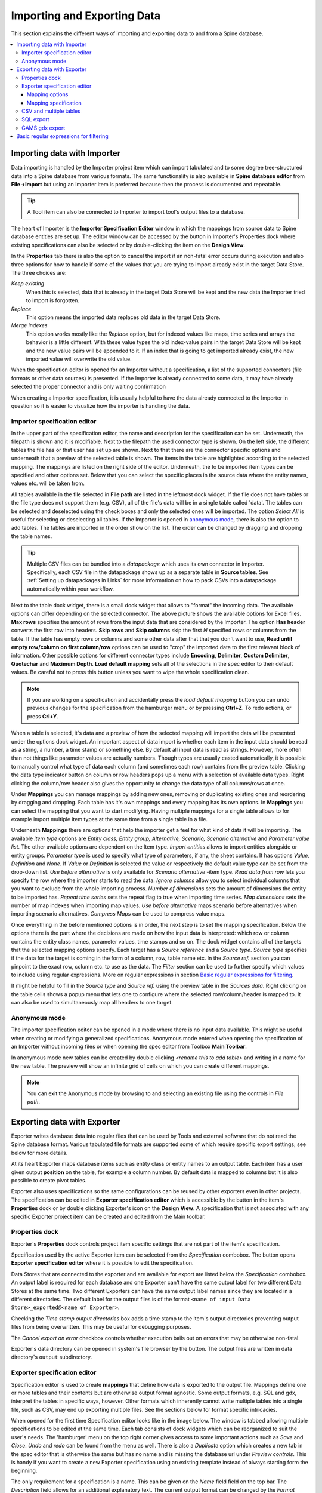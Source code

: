 ..  Importing and exporting data

.. |open-folder| image:: ../../spinetoolbox/ui/resources/menu_icons/folder-open-solid.svg
   :width: 16
.. |wrench| image:: ../../spinetoolbox/ui/resources/wrench.svg
   :width: 16

.. _Importing and exporting data:


****************************
Importing and Exporting Data
****************************

This section explains the different ways of importing and exporting data to and from a Spine database.

.. contents::
   :local:

Importing data with Importer
****************************

Data importing is handled by the Importer project item
which can import tabulated and to some degree tree-structured data
into a Spine database from various formats.
The same functionality is also available in **Spine database editor** from **File->Import**
but using an Importer item is preferred because then the process is documented and repeatable.

.. tip::
   A Tool item can also be connected to Importer to import tool's output files to a database.

The heart of Importer is the **Importer Specification Editor** window in which the mappings from source data
to Spine database entities are set up. The editor window can be accessed
by the |wrench| button in Importer's Properties dock where existing specifications can also be selected
or by double-clicking the item on the **Design View**.

.. image:: img/importer_properties.png
   :align: center

In the **Properties** tab there is also the option to cancel the import if an non-fatal error occurs during execution and
also three options for how to handle if some of the values that you are trying to import already exist in the target Data Store.
The three choices are:

*Keep existing*
    When this is selected, data that is already in the target Data Store will
    be kept and the new data the Importer tried to import is forgotten.

*Replace*
    This option means the imported data replaces old data in the target Data Store.

*Merge indexes*
    This option works mostly like the *Replace* option,
    but for indexed values like maps, time series and arrays the behavior is a little different.
    With these value types the old index-value pairs in the target Data Store will be kept and the new value pairs will
    be appended to it. If an index that is going to get imported already exist, the new imported value will overwrite
    the old value.

When the specification editor is opened for an Importer without a specification, a list of the supported
connectors (file formats or other data sources) is presented.
If the Importer is already connected to some data, it may have already selected
the proper connector and is only waiting confirmation

.. image:: img/importer_connector_type.png
   :align: center

When creating a Importer specification, it is usually helpful to have the data already connected to the Importer in
question so it is easier to visualize how the importer is handling the data.

Importer specification editor
~~~~~~~~~~~~~~~~~~~~~~~~~~~~~

In the upper part of the specification editor, the name and description for the specification can be set.
Underneath, the filepath is shown and it is modifiable. Next to the filepath the used connector type
is shown. On the left side, the different tables the file has or that user has set up are shown. Next to that
there are the connector specific options and underneath that a preview of the selected table is shown. The items in
the table are highlighted according to the selected mapping. The mappings are listed on the right side of the editor.
Underneath, the to be imported item types can be specified and other options set. Below that
you can select the specific places in the source data where the entity names, values etc. will be taken from.

.. image:: img/import_editor_window.png
   :align: center

All tables available in the file selected in **File path** are listed in the leftmost dock widget.
If the file does not have tables or the file type does not support them (e.g. CSV), all of the file's data will be
in a single table called 'data'.
The tables can be selected and deselected using the check boxes
and only the selected ones will be imported.
The option *Select All* is useful for selecting or deselecting all tables.
If the Importer is opened in `anonymous mode`_, there is also the option to add tables.
The tables are imported in the order show on the list.
The order can be changed by dragging and dropping the table names.

.. tip:: Multiple CSV files can be bundled into a *datapackage* which uses its own connector in Importer.
   Specifically, each CSV file in the datapackage shows up as a separate table in **Source tables**.
   See :ref:`Setting up datapackages in Links` for more information on how to pack CSVs into a datapackage
   automatically within your workflow.

Next to the table dock widget, there is a small dock widget that allows to "format" the incoming data.
The available options can differ depending on the selected connector. The above picture shows the available
options for Excel files. **Max rows** specifies the amount of rows from the input data that are considered
by the Importer. The option **Has header** converts the first row into headers. **Skip rows** and **Skip columns**
skip the first *N* specified rows or columns from the table. If the table has empty rows or columns and some
other data after that that you don't want to use, **Read until empty row/column on first column/row** options
can be used to "crop" the imported data to the first relevant block of information. Other possible options for
different connector types include **Encoding**, **Delimiter**, **Custom Delimiter**, **Quotechar** and
**Maximum Depth**. **Load default mapping** sets all of the selections in the spec editor to their default values.
Be careful not to press this button unless you want to wipe the whole specification clean.

.. note:: If you are working on a specification and accidentally press the *load default mapping* button
          you can undo previous changes for the specification from the hamburger menu or by pressing **Ctrl+Z**.
          To redo actions, or press **Crl+Y**.

When a table is selected, it's data and a preview of how the selected mapping will
import the data will be presented under the options dock widget. An important aspect of data import is
whether each item in the input data should be read as a string, a number,
a time stamp or something else. By default all input data is read as strings.
However, more often than not things like parameter values are actually numbers. Though types are usually casted automatically,
it is possible to manually control what type of data each column (and sometimes each row) contains from the preview table.
Clicking the data type indicator button on column or row headers pops up a menu with a selection of available data types.
Right clicking the column/row header also gives the opportunity to change the data type of all columns/rows at once.

.. image:: img/import_editor_column_data_type_menu.png
   :align: center

Under **Mappings** you can manage mappings by adding new ones, removing or duplicating existing ones
and reordering by dragging and dropping.
Each table has it's own mappings and every mapping has its own options. In **Mappings** you can select the mapping
that you want to start modifying. Having multiple mappings for a single table allows to for example import
multiple item types at the same time from a single table in a file.

Underneath **Mappings** there are options that help the importer get a feel for what kind of data it will be importing.
The available *item type* options are *Entity class, Entity group, Alternative, Scenario,
Scenario alternative* and *Parameter value list*. The other available
options are dependent on the Item type. *Import entities* allows to import entities alongside
or entity groups. *Parameter type* is used to specify what type of parameters, if any, the sheet contains. It has options
*Value, Definition* and *None*. If *Value* or *Definition* is selected
the value or respectively the default value type can be set from the drop-down list. *Use before alternative* is only
available for *Scenario alternative* -item type. *Read data from row* lets you specify the row where the importer
starts to read the data. *Ignore columns* allow you to select individual columns that you want to exclude from the
whole importing process. *Number of dimensions* sets the amount of dimensions the entity to be imported has.
*Repeat time series* sets the repeat flag to true when importing time series. *Map dimensions* sets the
number of map indexes when importing map values. *Use before alternative* maps scenario before alternatives when
importing scenario alternatives. *Compress Maps* can be used to compress value maps.

Once everything in the before mentioned options is in order, the next step is to set the mapping specification.
Below the options there is the part where the decisions are made on how the input data is interpreted:
which row or column contains the entity class names, parameter values, time stamps and so on.
The dock widget contains all of the targets that the selected mapping options specify.
Each target has a *Source reference* and a *Source type*. *Source type* specifies if the data for the target
is coming in the form of a column, row, table name etc. In the *Source ref.* section you can pinpoint to the
exact row, column etc. to use as the data. The *Filter* section can be used to further specify which values to
include using regular expressions. More on regular expressions in section `Basic regular expressions for filtering`_.

It might be helpful to fill in the *Source type* and *Source ref.* using the preview table in the *Sources data*.
Right clicking on the table cells shows a popup menu that lets one to configure where the selected row/column/header
is mapped to. It can also be used to simultaneously map all headers to one target.

.. image:: img/import_editor_preview_table_mapping_menu.png
   :align: center

.. _anonymous mode:

Anonymous mode
~~~~~~~~~~~~~~

The importer specification editor can be opened in a mode where there is no input data available.
This might be useful when creating or modifying a generalized specifications.
Anonymous mode entered when opening the specification of an Importer without incoming files or when
opening the spec editor from Toolbox **Main Toolbar**.

.. image:: img/importer_spec_editor_anonymous_mode.png
   :align: center

In anonymous mode new tables can be created by double clicking *<rename this to add table>*
and writing in a name for the new table. The preview will show an infinite grid of cells on which you
can create different mappings.

.. note:: You can exit the Anonymous mode by browsing to and selecting an existing file using the controls in
   *File path*.

Exporting data with Exporter
****************************

Exporter writes database data into regular files that can be used by Tools and external software
that do not read the Spine database format. Various tabulated file formats are supported
some of which require specific export settings; see below for more details.

At its heart Exporter maps database items such as entity class or entity names to an output table.
Each item has a user given output **position** on the table, for example a column number.
By default data is mapped to columns but it is also possible to create pivot tables.

Exporter also uses specifications so the same configurations
can be reused by other exporters even in other projects.
The specification can be edited in **Exporter specification editor**
which is accessible by the |wrench| button in the item's **Properties** dock
or by double clicking Exporter's icon on the **Design View**.
A specification that is not associated with any specific Exporter project item can be created
and edited from the Main toolbar.

Properties dock
~~~~~~~~~~~~~~~

Exporter's **Properties** dock controls project item specific settings
that are not part of the item's specification.

.. image:: img/exporter_properties.png
   :align: center

Specification used by the active Exporter item can be selected from the *Specification* combobox.
The |wrench| button opens **Exporter specification editor**
where it is possible to edit the specification.

Data Stores that are connected to the exporter and are available for export are listed below
the *Specification* combobox. An output label is required for each database and one Exporter
can't have the same output label for two different Data Stores at the same time. Two different
Exporters can have the same output label names since they are located in a different directories.
The default label for the output files is of the format ``<name of input Data Store>_exported@<name of Exporter>``.

Checking the *Time stamp output directories* box adds a time stamp to the item's output directories
preventing output files from being overwritten. This may be useful for debugging purposes.

The *Cancel export on error* checkbox controls whether execution bails out on errors
that may be otherwise non-fatal.

Exporter's data directory can be opened in system's file browser by the |open-folder| button.
The output files are written in data directory's :literal:`output` subdirectory.

Exporter specification editor
~~~~~~~~~~~~~~~~~~~~~~~~~~~~~

Specification editor is used to create **mappings** that define how data is exported to the output file.
Mappings define one or more tables and their contents but are otherwise output format agnostic.
Some output formats, e.g. SQL and gdx, interpret the tables in specific ways, however.
Other formats which inherently cannot write multiple tables into a single file,
such as CSV, may end up exporting multiple files.
See the sections below for format specific intricacies.

When opened for the first time Specification editor looks like in the image below.
The window is tabbed allowing multiple specifications to be edited at the same time.
Each tab consists of dock widgets which can be reorganized to suit the user's needs.
The 'hamburger' menu on the top right corner gives access to some important actions
such as *Save* and *Close*. *Undo* and *redo* can be found from the menu as well.
There is also a *Duplicate* option which creates a new tab in the spec editor that
is otherwise the same but has no name and is missing the database url under *Preview
controls*. This is handy if you want to create a new Exporter specification using an
existing template instead of always starting form the beginning.

.. image:: img/exporter_specification_editor.png
   :align: center

The only requirement for a specification is a name.
This can be given on the *Name* field field on the top bar.
The *Description* field allows for an additional explanatory text.
The current output format can be changed by the *Format* combobox on *Export options* dock.

Specification's mappings are listed in the *Mappings* dock widget shown below.
The *Add* button adds a new mapping while the *Remove* button removes selected mappings.
Mappings can be renamed by double clicking their names on the list.
The checkbox in front of mapping's name shows if the mapping is currently enabled.
Only enabled mappings are exported when the Exporter is executed.
Use the *Toggle enabled* button to toggle the enabled state of all mappings at once.

.. image:: img/exporter_mappings_dock.png
   :align: center

The tables defined by the mappings are written in the order shown on the mapping list's *Write order* column.
This may be important if the tables need to be in certain order in the output file
or when multiple mappings output to a single table.
Mappings can be sorted by their write order by clicking the header of the *Write order* column.
The *Write earlier* and *Write later* buttons move the currently selected mapping up and down the list.

.. image:: img/exporter_preview_docks.png
   :align: center

A preview of what will be written to the output is available in the preview dock widgets.
To enable it, check the *Live preview* checkbox.
A database connection is needed to generate the preview.
The *Preview controls* dock provides widgets to choose an existing database or to load one from a file.
Once a database is available and the preview is enabled the mappings and the tables they would output
are listed on the *Preview tables* dock.
Selecting a table from the list shows the table's contents on the *Preview contents* dock.

.. note:: The preview is oblivious of any filters possibly set up in the workflow.
   Therefore, it may show entries, e.g. parameter values, that would be filtered out during execution.

Mapping options
---------------

The currently selected mapping is edited using the controls in *Mapping options* and *Mapping specification* docks.
The *Mapping options* dock contains controls that apply to the mapping as a whole, e.g. what data the output tables
contain. It is important to choose *Item type* correctly since it determines what database items the mapping outputs
and also dictates the mapping types that will be visible in the *Mapping specification* dock widget. It has options
*Entity class, Entity class with dimension parameter, Entity group, Alternative, Scenario,
Scenario alternative* and *Parameter value list*. The rest of the
options besides *Group function* are item type specific and may not be available for all selections.

.. image:: img/exporter_mapping_options_dock.png
   :align: center

Checking the *Always export header* checkbox outputs a table that has fixed headers even if the table is
otherwise empty. If *Item type* is Entity class, the *Entity dimensions* spinbox can be used
to specify the maximum number of entity's dimensions that the mapping is able to handle.
*Selected dimensions* option is only available for the *Entity class with dimension parameter* item
type and it is used to specify the entity dimension where the entity parameters are selected from.
Parameters can be outputted by choosing their value type using the *Parameter type* combobox. The *Value*
choice adds rows to *Mapping specification* for parameter values associated with individual entities while
*Default value* allows outputting parameters' default values. The maximum number of value dimensions in
case of indexed values (time series, maps, time patterns, arrays) the mapping can handle is controlled
by the *Parameter dimensions* spinbox. The *Fixed table name* checkbox enables giving a user defined
table name to the mapping's output table. In case the mapping is pivoted and *Mapping specification*
contains items that are *hidden*, it is possible that a number of data elements end up in the same
output table cell. The *Group function* combobox offers some basic functions to aggregate such data
into the cells.

Mapping specification
---------------------

.. image:: img/exporter_mapping_specification_dock.png
   :align: center

*Mapping specification* contains a table which defines the structure of the mapping's output tables.
Like mentioned before, the contents of the table depends on choices on *Mapping options*,
e.g. the item type, parameter type or dimensions.
Each row corresponds to an item in the database: entity class names, entity names, parameter values etc.
The item's name is given in the *Mapping type* column.
The colors help to identify the corresponding elements in the preview.

The *Map to* column defines the **position** of the item,
that is, where the item is written or otherwise used when the output tables are generated.
By default, a plain integral number in this column means that the item is written to that column in the output table.
From the other choices, *hidden* means that the item will not show on the output.
*Table name*, on the other hand, uses the item as output table names.
For example, outputting entity classes as table names will generate one new table for every entity class
in the database, each named after the class.
Each table in turn will contain the parameters and entities of the table's entity class.
If multiple mappings generate a table with a common name then each mapping appends to the same table
in the order specified by the *Write order* column on *Mappings* dock.

The *column header* position makes the item a column header for a **buddy item**.
Buddy items have some kind of logical relationship with their column header,
for instance the buddy of an entity class is its entities;
setting the entity class to *column header* will write the name of the class as the entity's column header.

.. note::
   Currently, buddies are fixed and defined only for a small set database items.
   Therefore, *column header* will not always produce sensible results.

Changing the column and pivot header row positions leaves sometimes gaps in the output table.
If such gaps are not desirable the **Compact** button reorders the positions by removing the gaps.
This may be useful when the output format requires such gapless tables.


The checkboxes in *Pivoted* column on the *Mapping specification* dock toggle the mapping into pivoted mode.
One or more items on the table can be set as pivoted.
They then act as a pivot header for the data item which is the last non-hidden item on the list.
Once checked as pivoted, an item's position column defines a pivot header row instead of output column.

By default a row ends up in the output table only when all mapping items yield some data.
For example, when exporting entity classes and entities, only classes that have entities get written to output.
However, sometimes it is useful to export 'empty' entity classes as well.
For this purpose a mapping can be set as **nullable** in the *Nullable* column.
Continuing the example, checking the *Nullable* checkbox for *Entities* would produce an output table with
all entity classes including ones without entities.
The position where entities would normally be outputted are left empty for those classes.

Besides the *column header* position it is possible to give fixed column headers to items
using the *Header* column in *Mapping specification* dock.
Note that checking the *Always export header* option in the *Mapping options* dock outputs the fixed headers
even if there is no other data in a table.

The *Mapping specification* dock's *Filter* column provides refined control on which database items the mapping outputs.
The column uses regular expressions (see section `Basic regular expressions for filtering`_)
to filter what gets outputted.

CSV and multiple tables
~~~~~~~~~~~~~~~~~~~~~~~

CSV files are flat text files and therefore do not directly support multiple tables.
Instead, multiple tables are handled as separate output files.

Only mappings that output an **anonymous table**
actually write to the file/label specified on the Exporter's properties dock.
Named tables get written to files named after the table plus the :literal:`.csv` extension.
For example, a table named :literal:`node` would result in a file called ``node.csv``.

SQL export
~~~~~~~~~~

To set up export to a remote database, first an Exporter specification with SQL selected as the format needs
to be saved. The Exporter needs to also be connected to some input Data Store. From the Exporters **Properties**
dock widget an output database can be specified for each input Data Store respectively by clicking the **Set URL...**
button. A small new window opens with a few settings to set up the output database. Currently only mysql and sqlite
are supported, even though mssql, postgresql and oracle are also listed as options for the dialect. Once a URL is set
it can be removed by pressing the **Clear URL** button on the **Properties** tab.

.. image:: img/select_url_for_remote_db_export.png
   :align: center

The SQL backend writes the tables to the target database in a relatively straightforward way:

* Tables are named after the table name provided by the mappings. **Anonymous tables** are not supported.
* The first row of each table is used as column names in the database. Thus, each column in a mapping should
  have a fixed header or a header produced by an item set to *column header* position.
* Column data types are sniffed from the second row. Empty values or a missing row result in string type.
* There must be an item assigned to each column. Empty columns confuse the SQL backend.
* Pivot tables do not generally make sense with the SQL backend
  unless the resulting table somehow follows the above rules.

GAMS gdx export
~~~~~~~~~~~~~~~

.. note::
   You need to have GAMS installed to use this functionality.
   However, you do not need to own a GAMS license as the demo version works just as well.
   See :ref:`Setting up Consoles and External Tools` for more information.

The gdx backend turns the output tables to GAMS sets, parameters and scalars following the rules below:

* Table names correspond the names of sets, parameters and scalars.
  Thus, **anonymous tables** are not supported.
* There must be an item assigned to each column. Empty columns confuse the gdx backend.
* Pivot tables do not generally make sense with the gdx backend
  unless the resulting table somehow follows the rules listed here.

**Sets:**

* Everything that is not identified as parameter or scalar is considered a GAMS set.
* Each column corresponds to a dimension.
* The first row is used to name the dimension's domain. Thus, each column in a mapping should
  have a fixed header or a header produced by an item set to *column header* position.
  Note that :literal:`*` is a valid fixed header and means that the dimension has no specific domain.

**Parameters:**

* A table that contains no header in the last (rightmost) column is considered a GAMS parameter.
* The last column should contain the parameter's values while the other columns contain the values' dimension.
* Dimensions' domains are taken from the header row, see **Sets** above.
  Note, that the value column must not have a header.

**Scalars:**

* A table that contains a numerical value in the top left cell is considered a GAMS scalar.
  Everything else (except the table name) is ignored.
* The data in the top left cell is the scalar's value.

The following conversions are done for GAMS special values:

==================  ====================================================
GAMS special value  Original value
==================  ====================================================
+Inf                IEEE 754 infinity
-Inf                Negative IEEE 754 infinity
Eps                 2.2250738585072014e-308, 1e-10 or the string ``EPS``
==================  ====================================================

.. _Basic regular expressions for filtering:

Basic regular expressions for filtering
***************************************

See regular expressions on `wikipedia <https://en.wikipedia.org/wiki/Regular_expression>`_ and on
Python's `documentation <https://docs.python.org/3/library/re.html#regular-expression-syntax>`_.
Both the Exporter and Importer have applications for regular expressions in their respective
*Mapping specifications* dock widgets. Below are examples on how to create some basic filters
for these applications.

*Single item*
    Writing the item's name to the field filters out all other items.
    For example, to output the entity class called 'node' only, write :literal:`node` to the *Filter* field.

*OR operator*
    The vertical bar :literal:`|` serves as the OR operator.
    :literal:`node|unit` as a filter for entity classes would output classes named 'node' and 'unit'.

*Excluding an item*
    While perhaps not the most suitable task for regular expressions it is still possible to 'negate' a filter.
    As an example, :literal:`^(?!node)` excludes all item names that start with 'node'.
